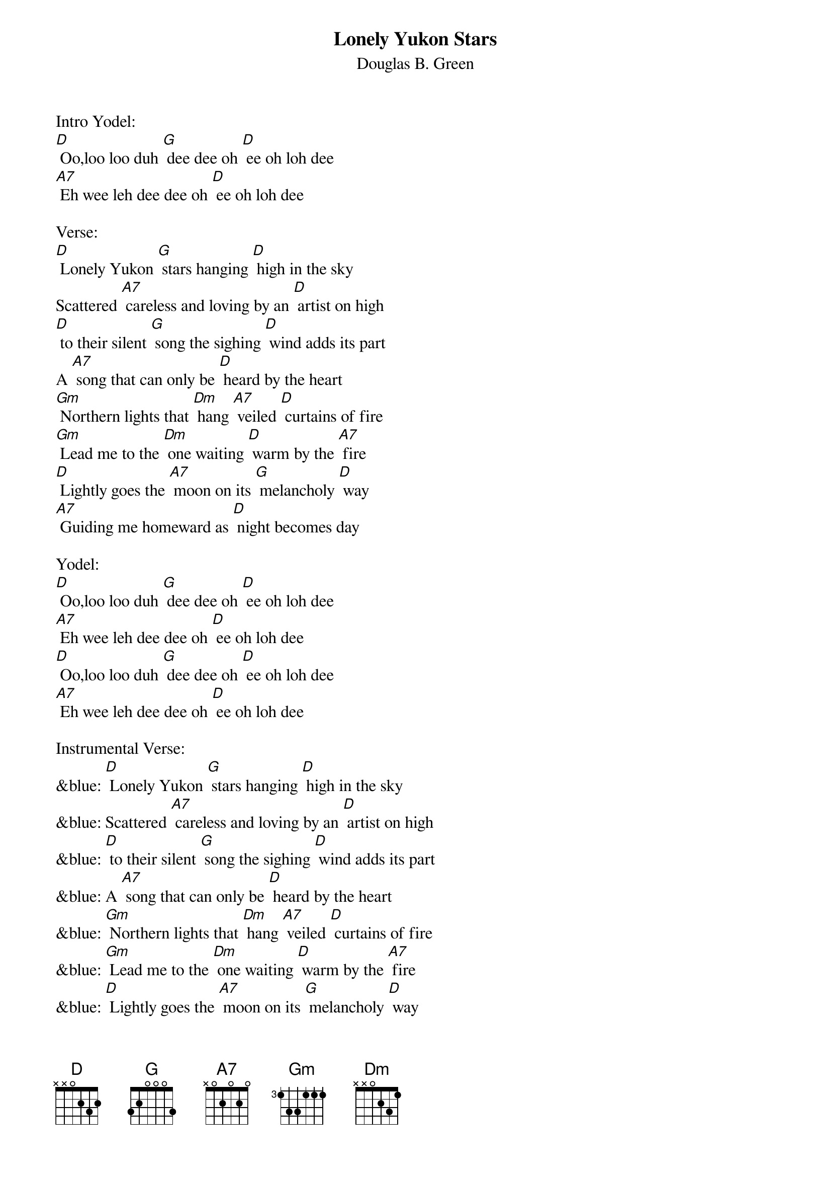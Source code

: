{t: Lonely Yukon Stars}
{st: Douglas B. Green}

Intro Yodel:
[D] Oo,loo loo duh [G] dee dee oh [D] ee oh loh dee
[A7] Eh wee leh dee dee oh [D] ee oh loh dee

Verse:
[D] Lonely Yukon [G] stars hanging [D] high in the sky
Scattered [A7] careless and loving by an [D] artist on high
[D] to their silent [G] song the sighing [D] wind adds its part
A [A7] song that can only be [D] heard by the heart
[Gm] Northern lights that [Dm] hang [A7] veiled [D] curtains of fire
[Gm] Lead me to the [Dm] one waiting [D] warm by the [A7] fire
[D] Lightly goes the [A7] moon on its [G] melancholy [D] way
[A7] Guiding me homeward as [D] night becomes day

Yodel:
[D] Oo,loo loo duh [G] dee dee oh [D] ee oh loh dee
[A7] Eh wee leh dee dee oh [D] ee oh loh dee
[D] Oo,loo loo duh [G] dee dee oh [D] ee oh loh dee
[A7] Eh wee leh dee dee oh [D] ee oh loh dee

Instrumental Verse:
&blue: [D] Lonely Yukon [G] stars hanging [D] high in the sky
&blue: Scattered [A7] careless and loving by an [D] artist on high
&blue: [D] to their silent [G] song the sighing [D] wind adds its part
&blue: A [A7] song that can only be [D] heard by the heart
&blue: [Gm] Northern lights that [Dm] hang [A7] veiled [D] curtains of fire
&blue: [Gm] Lead me to the [Dm] one waiting [D] warm by the [A7] fire
&blue: [D] Lightly goes the [A7] moon on its [G] melancholy [D] way
&blue: [A7] Guiding me homeward as [D] night becomes day

Sing Verse:
[D] Lonely Yukon [G] stars hanging [D] high in the sky
Scattered [A7] careless and loving by an [D] artist on high
[D] to their silent [G] song the sighing [D] wind adds its part
A [A7] song that can only be [D] heard by the heart
[Gm] Northern lights that [Dm] hang [A7] veiled [D] curtains of fire
[Gm] Lead me to the [Dm] one waiting [D] warm by the [A7] fire
[D] Lightly goes the [A7] moon on its [G] melancholy [D] way
[A7] Guiding me homeward as [D] night becomes day

Yodel:
[D] Oo,loo loo duh [G] dee dee oh [D] ee oh loh dee
[A7] Eh wee leh dee dee oh [D] ee oh loh dee
[D] Oo,loo loo duh [G] dee dee oh [D] ee oh loh dee
[A7] Eh wee leh dee dee oh [D] ee oh loh dee
